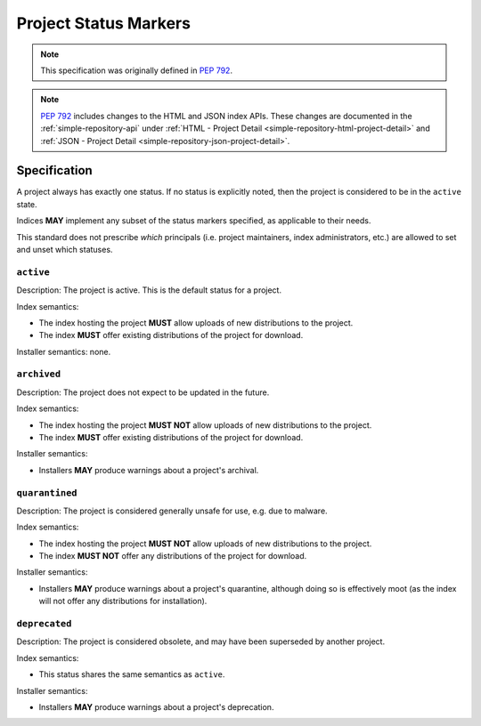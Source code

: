 .. _project-status-markers:

======================
Project Status Markers
======================

.. note::

    This specification was originally defined in
    :pep:`792`.

.. note::

    :pep:`792` includes changes to the HTML and JSON index APIs.
    These changes are documented in the :ref:`simple-repository-api`
    under :ref:`HTML - Project Detail <simple-repository-html-project-detail>`
    and :ref:`JSON - Project Detail <simple-repository-json-project-detail>`.

Specification
=============

A project always has exactly one status. If no status is explicitly noted,
then the project is considered to be in the ``active`` state.

Indices **MAY** implement any subset of the status markers specified,
as applicable to their needs.

This standard does not prescribe *which* principals (i.e. project maintainers,
index administrators, etc.) are allowed to set and unset which statuses.

``active``
----------

Description: The project is active. This is the default status for a project.

Index semantics:

* The index hosting the project **MUST** allow uploads of new distributions to
  the project.
* The index **MUST** offer existing distributions of the project for download.

Installer semantics: none.

``archived``
------------

Description: The project does not expect to be updated in the future.

Index semantics:

* The index hosting the project **MUST NOT** allow uploads of new distributions to
  the project.
* The index **MUST** offer existing distributions of the project for download.

Installer semantics:

* Installers **MAY** produce warnings about a project's archival.

``quarantined``
---------------

Description: The project is considered generally unsafe for use, e.g. due to
malware.

Index semantics:

* The index hosting the project **MUST NOT** allow uploads of new distributions to
  the project.
* The index **MUST NOT** offer any distributions of the project for download.

Installer semantics:

* Installers **MAY** produce warnings about a project's quarantine, although
  doing so is effectively moot (as the index will not offer any distributions
  for installation).

``deprecated``
--------------

Description: The project is considered obsolete, and may have been superseded
by another project.

Index semantics:

* This status shares the same semantics as ``active``.

Installer semantics:

* Installers **MAY** produce warnings about a project's deprecation.

